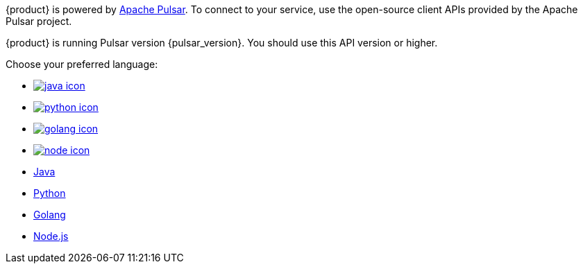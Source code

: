 {product} is powered by http://pulsar.apache.org/[Apache Pulsar].
To connect to your service, use the open-source client APIs provided by the Apache Pulsar project.

{product} is running Pulsar version {pulsar_version}.
You should use this API version or higher.

Choose your preferred language:

* xref:astream-java-eg.adoc[image:java-icon.png[]]
* xref:astream-python-eg.adoc[image:python-icon.png[]]
* xref:astream-golang-eg.adoc[image:golang-icon.png[]]
* xref:astream-nodejs-eg.adoc[image:node-icon.png[]]
* xref:astream-java-eg.adoc[Java]
* xref:astream-python-eg.adoc[Python]
* xref:astream-golang-eg.adoc[Golang]
* xref:astream-nodejs-eg.adoc[Node.js]
